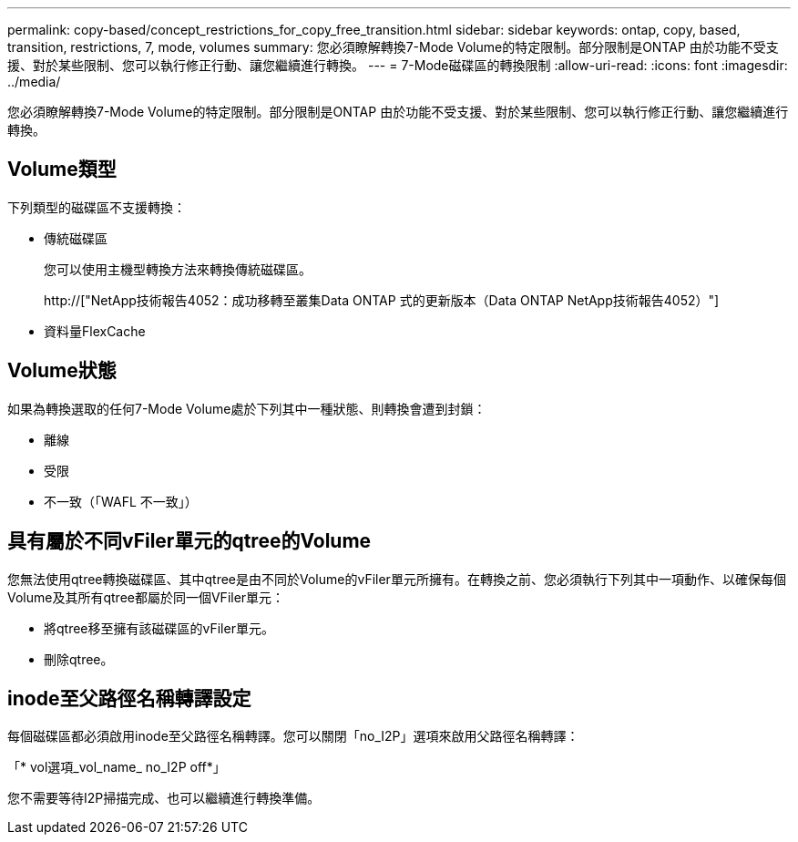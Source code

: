 ---
permalink: copy-based/concept_restrictions_for_copy_free_transition.html 
sidebar: sidebar 
keywords: ontap, copy, based, transition, restrictions, 7, mode, volumes 
summary: 您必須瞭解轉換7-Mode Volume的特定限制。部分限制是ONTAP 由於功能不受支援、對於某些限制、您可以執行修正行動、讓您繼續進行轉換。 
---
= 7-Mode磁碟區的轉換限制
:allow-uri-read: 
:icons: font
:imagesdir: ../media/


[role="lead"]
您必須瞭解轉換7-Mode Volume的特定限制。部分限制是ONTAP 由於功能不受支援、對於某些限制、您可以執行修正行動、讓您繼續進行轉換。



== Volume類型

下列類型的磁碟區不支援轉換：

* 傳統磁碟區
+
您可以使用主機型轉換方法來轉換傳統磁碟區。

+
http://["NetApp技術報告4052：成功移轉至叢集Data ONTAP 式的更新版本（Data ONTAP NetApp技術報告4052）"]

* 資料量FlexCache




== Volume狀態

如果為轉換選取的任何7-Mode Volume處於下列其中一種狀態、則轉換會遭到封鎖：

* 離線
* 受限
* 不一致（「WAFL 不一致」）




== 具有屬於不同vFiler單元的qtree的Volume

您無法使用qtree轉換磁碟區、其中qtree是由不同於Volume的vFiler單元所擁有。在轉換之前、您必須執行下列其中一項動作、以確保每個Volume及其所有qtree都屬於同一個VFiler單元：

* 將qtree移至擁有該磁碟區的vFiler單元。
* 刪除qtree。




== inode至父路徑名稱轉譯設定

每個磁碟區都必須啟用inode至父路徑名稱轉譯。您可以關閉「no_I2P」選項來啟用父路徑名稱轉譯：

「* vol選項_vol_name_ no_I2P off*」

您不需要等待I2P掃描完成、也可以繼續進行轉換準備。
